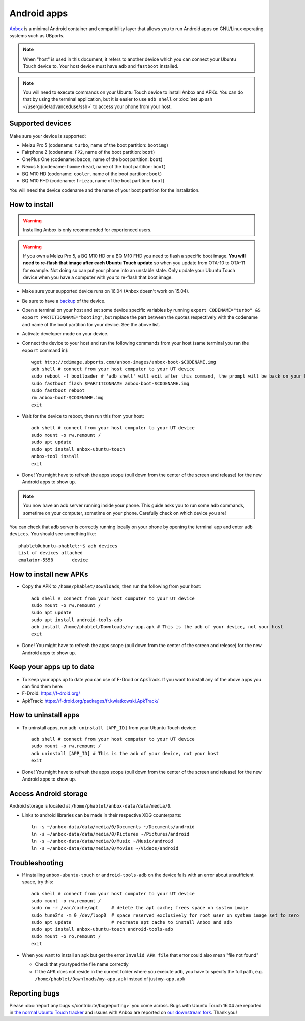 Android apps
========================

`Anbox <https://anbox.io>`_ is a minimal Android container and compatibility layer that allows you to run Android apps on GNU/Linux operating systems such as UBports.

.. note::
    When "host" is used in this document, it refers to another device which you can connect your Ubuntu Touch device to. Your host device must have ``adb`` and ``fastboot`` installed.

.. note::
    You will need to execute commands on your Ubuntu Touch device to install Anbox and APKs. You can do that by using the terminal application, but it is easier to use ``adb shell`` or :doc:`set up ssh </userguide/advanceduse/ssh>` to access your phone from your host.

Supported devices
-----------------

Make sure your device is supported:

- Meizu Pro 5 (codename: ``turbo``, name of the boot partition: ``bootimg``)
- Fairphone 2 (codename: ``FP2``, name of the boot partition: ``boot``)
- OnePlus One (codename: ``bacon``, name of the boot partition: ``boot``)
- Nexus 5 (codename: ``hammerhead``, name of the boot partition: ``boot``)
- BQ M10 HD (codename: ``cooler``, name of the boot partition: ``boot``)
- BQ M10 FHD (codename: ``frieza``, name of the boot partition: ``boot``)

You will need the device codename and the name of your boot partition for the installation.

How to install
--------------

.. warning::
    Installing Anbox is only recommended for experienced users.
    
.. warning::
    If you own a Meizu Pro 5, a BQ M10 HD or a BQ M10 FHD you need to flash a specific boot image. **You will need to re-flash that image after each Ubuntu Touch update** so when you update from OTA-10 to OTA-11 for example. Not doing so can put your phone into an unstable state. Only update your Ubuntu Touch device when you have a computer with you to re-flash that boot image.

- Make sure your supported device runs on 16.04 (Anbox doesn't work on 15.04).
- Be sure to have a `backup <https://askubuntu.com/questions/602850/how-do-i-backup-my-ubuntu-phone>`_ of the device.
- Open a terminal on your host and set some device specific variables by running ``export CODENAME="turbo" && export PARTITIONNAME="bootimg"``, but replace the part between the quotes respectively with the codename and name of the boot partition for your device. See the above list.
- Activate developer mode on your device.
- Connect the device to your host and run the following commands from your host (same terminal you ran the ``export`` command in)::

    wget http://cdimage.ubports.com/anbox-images/anbox-boot-$CODENAME.img
    adb shell # connect from your host computer to your UT device
    sudo reboot -f bootloader # 'adb shell' will exit after this command, the prompt will be back on your host
    sudo fastboot flash $PARTITIONNAME anbox-boot-$CODENAME.img
    sudo fastboot reboot
    rm anbox-boot-$CODENAME.img
    exit

- Wait for the device to reboot, then run this from your host::

    adb shell # connect from your host computer to your UT device
    sudo mount -o rw,remount /
    sudo apt update
    sudo apt install anbox-ubuntu-touch
    anbox-tool install
    exit

- Done! You might have to refresh the apps scope (pull down from the center of the screen and release) for the new Android apps to show up.

.. note::
    You now have an adb server running inside your phone. This guide asks you to run some ``adb`` commands, sometime on your computer, sometime on your phone. Carefully check on which device you are!

You can check that adb server is correctly running locally on your phone by opening the terminal app and enter ``adb devices``. You should see something like::

    phablet@ubuntu-phablet:~$ adb devices  
    List of devices attached  
    emulator-5558	device  

How to install new APKs
-----------------------

- Copy the APK to ``/home/phablet/Downloads``, then run the following from your host::

    adb shell # connect from your host computer to your UT device
    sudo mount -o rw,remount /
    sudo apt update
    sudo apt install android-tools-adb
    adb install /home/phablet/Downloads/my-app.apk # This is the adb of your device, not your host
    exit

- Done! You might have to refresh the apps scope (pull down from the center of the screen and release) for the new Android apps to show up.

Keep your apps up to date
-------------------------

- To keep your apps up to date you can use of F-Droid or ApkTrack. If you want to install any of the above apps you can find them here:

- F-Droid: https://f-droid.org/
- ApkTrack: https://f-droid.org/packages/fr.kwiatkowski.ApkTrack/

How to uninstall apps
---------------------

- To uninstall apps, run ``adb uninstall [APP_ID]`` from your Ubuntu Touch device::

    adb shell # connect from your host computer to your UT device
    sudo mount -o rw,remount /
    adb uninstall [APP_ID] # This is the adb of your device, not your host
    exit

- Done! You might have to refresh the apps scope (pull down from the center of the screen and release) for the new Android apps to show up.

Access Android storage
-----------------------

Android storage is located at ``/home/phablet/anbox-data/data/media/0``.

- Links to android libraries can be made in their respective XDG counterparts::

    ln -s ~/anbox-data/data/media/0/Documents ~/Documents/android
    ln -s ~/anbox-data/data/media/0/Pictures ~/Pictures/android
    ln -s ~/anbox-data/data/media/0/Music ~/Music/android
    ln -s ~/anbox-data/data/media/0/Movies ~/Videos/android


Troubleshooting
---------------

- If installing ``anbox-ubuntu-touch`` or ``android-tools-adb`` on the device fails with an error about unsufficient space, try this::

    adb shell # connect from your host computer to your UT device
    sudo mount -o rw,remount /
    sudo rm -r /var/cache/apt     # delete the apt cache; frees space on system image
    sudo tune2fs -m 0 /dev/loop0  # space reserved exclusively for root user on system image set to zero
    sudo apt update               # recreate apt cache to install Anbox and adb
    sudo apt install anbox-ubuntu-touch android-tools-adb
    sudo mount -o ro,remount /
    exit

- When you want to install an apk but get the error ``Invalid APK file`` that error could also mean "file not found"

  - Check that you typed the file name correctly
  - If the APK does not reside in the current folder where you execute adb, you have to specify the full path, e.g. ``/home/phablet/Downloads/my-app.apk`` instead of just ``my-app.apk``


Reporting bugs
--------------

Please :doc:`report any bugs </contribute/bugreporting>` you come across. Bugs with Ubuntu Touch 16.04 are reported in `the normal Ubuntu Touch tracker <https://github.com/ubports/ubuntu-touch/issues>`_ and issues with Anbox are reported on `our downstream fork <https://github.com/ubports/anbox/issues>`_. Thank you!
